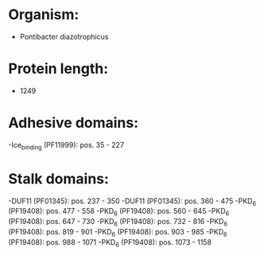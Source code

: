 * Organism:
- Pontibacter diazotrophicus
* Protein length:
- 1249
* Adhesive domains:
-Ice_binding (PF11999): pos. 35 - 227
* Stalk domains:
-DUF11 (PF01345): pos. 237 - 350
-DUF11 (PF01345): pos. 360 - 475
-PKD_6 (PF19408): pos. 477 - 558
-PKD_6 (PF19408): pos. 560 - 645
-PKD_6 (PF19408): pos. 647 - 730
-PKD_6 (PF19408): pos. 732 - 816
-PKD_6 (PF19408): pos. 819 - 901
-PKD_6 (PF19408): pos. 903 - 985
-PKD_6 (PF19408): pos. 988 - 1071
-PKD_6 (PF19408): pos. 1073 - 1158

